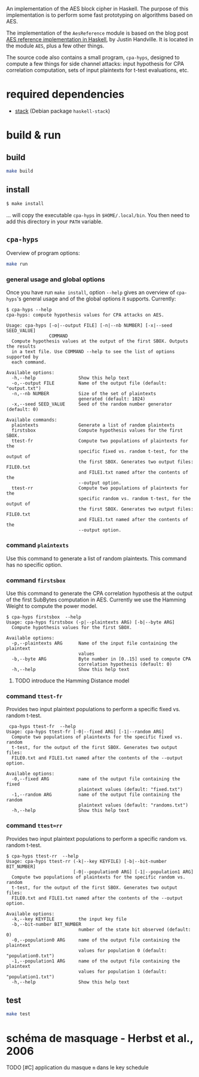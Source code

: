 An implementation of the AES block cipher in Haskell.  The purpose of
this implementation is to perform some fast prototyping on algorithms
based on AES.

The implementation of the =AesReference= module is based on the blog
post [[http://unconceived.net/blog/2015/01/29/aes-reference-haskell.html][AES reference implementation in Haskell]], by Justin Handville.  It
is located in the module =AES=, plus a few other things.

The source code also contains a small program, =cpa-hyps=, designed to
compute a few things for side channel attacks: input hypothesis for
CPA correlation computation, sets of input plaintexts for t-test
evaluations, etc.

* required dependencies

- [[https://docs.haskellstack.org][stack]]  (Debian package =haskell-stack=)

* build & run

** build

#+BEGIN_SRC sh
make build
#+END_SRC

** install

#+BEGIN_SRC sh
$ make install
#+END_SRC

… will copy the executable =cpa-hyps= in =$HOME/.local/bin=.  You
then need to add this directory in your =PATH= variable.

** =cpa-hyps=

Overview of program options:
#+BEGIN_SRC sh
make run
#+END_SRC

*** general usage and global options

Once you have run =make install=, option =--help= gives an overview of
=cpa-hyps='s general usage and of the global options it supports.
Currently:

#+BEGIN_EXAMPLE
$ cpa-hyps --help
cpa-hyps: compute hypothesis values for CPA attacks on AES.

Usage: cpa-hyps [-o|--output FILE] [-n|--nb NUMBER] [-x|--seed SEED_VALUE]
                COMMAND
  Compute hypothesis values at the output of the first SBOX. Outputs the results
  in a text file. Use COMMAND --help to see the list of options supported by
  each command.

Available options:
  -h,--help                Show this help text
  -o,--output FILE         Name of the output file (default: "output.txt")
  -n,--nb NUMBER           Size of the set of plaintexts
                           generated (default: 1024)
  -x,--seed SEED_VALUE     Seed of the random number generator (default: 0)

Available commands:
  plaintexts               Generate a list of random plaintexts
  firstsbox                Compute hypothesis values for the first SBOX.
  ttest-fr                 Compute two populations of plaintexts for the
                           specific fixed vs. random t-test, for the output of
                           the first SBOX. Generates two output files: FILE0.txt
                           and FILE1.txt named after the contents of the
                           --output option.
  ttest-rr                 Compute two populations of plaintexts for the
                           specific random vs. random t-test, for the output of
                           the first SBOX. Generates two output files: FILE0.txt
                           and FILE1.txt named after the contents of the
                           --output option.
#+END_EXAMPLE

*** command =plaintexts=

Use this command to generate a list of random plaintexts.  This
command has no specific option.

*** command =firstsbox=

Use this command to generate the CPA correlation hypothesis at the
output of the first SubBytes computation in AES.  Currently we use the
Hamming Weight to compute the power model.

#+BEGIN_EXAMPLE
$ cpa-hyps firstsbox  --help
Usage: cpa-hyps firstsbox (-p|--plaintexts ARG) [-b|--byte ARG]
  Compute hypothesis values for the first SBOX.

Available options:
  -p,--plaintexts ARG      Name of the input file containing the plaintext
                           values
  -b,--byte ARG            Byte number in [0..15] used to compute CPA
                           correlation hypothesis (default: 0)
  -h,--help                Show this help text
#+END_EXAMPLE

******** TODO introduce the Hamming Distance model
    :PROPERTIES:
   :TRIGGER:  chain-find-next(TODO,todo-only,from-bottom)
   :END:

*** command =ttest-fr=

Provides two input plaintext populations to perform a specific fixed vs. random
t-test.

#+BEGIN_EXAMPLE
 cpa-hyps ttest-fr  --help
Usage: cpa-hyps ttest-fr [-0|--fixed ARG] [-1|--random ARG]
  Compute two populations of plaintexts for the specific fixed vs. random
  t-test, for the output of the first SBOX. Generates two output files:
  FILE0.txt and FILE1.txt named after the contents of the --output option.

Available options:
  -0,--fixed ARG           name of the output file containing the fixed
                           plaintext values (default: "fixed.txt")
  -1,--random ARG          name of the output file containing the random
                           plaintext values (default: "randoms.txt")
  -h,--help                Show this help text
#+END_EXAMPLE

*** command =ttest=rr=

Provides two input plaintext populations to perform a specific random vs. random
t-test.

#+BEGIN_EXAMPLE
$ cpa-hyps ttest-rr  --help
Usage: cpa-hyps ttest-rr (-k|--key KEYFILE) [-b|--bit-number BIT_NUMBER]
                         [-0|--population0 ARG] [-1|--population1 ARG]
  Compute two populations of plaintexts for the specific random vs. random
  t-test, for the output of the first SBOX. Generates two output files:
  FILE0.txt and FILE1.txt named after the contents of the --output option.

Available options:
  -k,--key KEYFILE         the input key file
  -b,--bit-number BIT_NUMBER
                           number of the state bit observed (default: 0)
  -0,--population0 ARG     name of the output file containing the plaintext
                           values for population 0 (default: "population0.txt")
  -1,--population1 ARG     name of the output file containing the plaintext
                           values for population 1 (default: "population1.txt")
  -h,--help                Show this help text
#+END_EXAMPLE

** test

#+BEGIN_SRC sh
make test
#+END_SRC

* schéma de masquage - Herbst et al., 2006

******** TODO [#C] application du masque =m= dans le key schedule
    :PROPERTIES:
  :TRIGGER:  chain-find-next(TODO,todo-only,from-bottom)
  :END:
